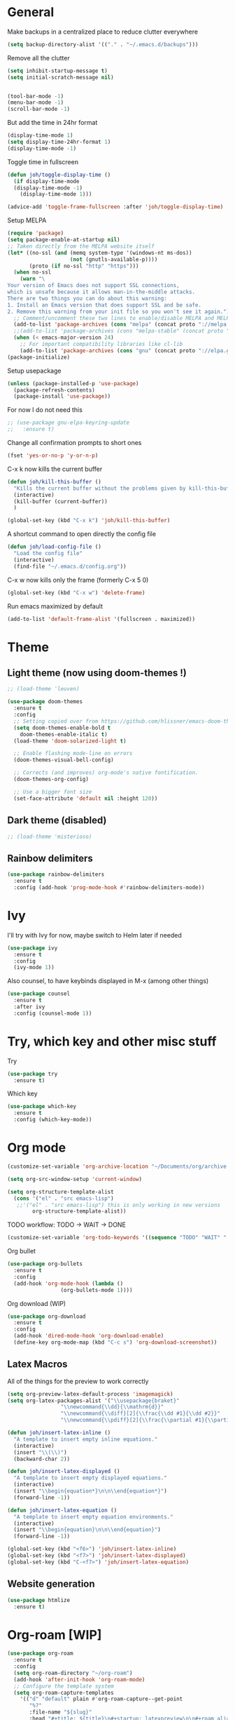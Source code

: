 * General
Make backups in a centralized place to reduce clutter everywhere
#+BEGIN_SRC emacs-lisp
  (setq backup-directory-alist '(("." . "~/.emacs.d/backups")))
#+END_SRC

Remove all the clutter
#+BEGIN_SRC emacs-lisp
  (setq inhibit-startup-message t)
  (setq initial-scratch-message nil)


  (tool-bar-mode -1)
  (menu-bar-mode -1)
  (scroll-bar-mode -1)
#+END_SRC

But add the time in 24hr format
#+BEGIN_SRC emacs-lisp
  (display-time-mode 1)
  (setq display-time-24hr-format 1)
  (display-time-mode -1)
#+END_SRC

Toggle time in fullscreen
#+BEGIN_SRC emacs-lisp
  (defun joh/toggle-display-time ()
    (if display-time-mode
	(display-time-mode -1)
      (display-time-mode 1)))

  (advice-add 'toggle-frame-fullscreen :after 'joh/toggle-display-time)
#+END_SRC

Setup MELPA
#+BEGIN_SRC emacs-lisp
  (require 'package)
  (setq package-enable-at-startup nil)
  ;; Taken directly from the MELPA website itself
  (let* ((no-ssl (and (memq system-type '(windows-nt ms-dos))
                      (not (gnutls-available-p))))
         (proto (if no-ssl "http" "https")))
    (when no-ssl
      (warn "\
  Your version of Emacs does not support SSL connections,
  which is unsafe because it allows man-in-the-middle attacks.
  There are two things you can do about this warning:
  1. Install an Emacs version that does support SSL and be safe.
  2. Remove this warning from your init file so you won't see it again."))
    ;; Comment/uncomment these two lines to enable/disable MELPA and MELPA Stable as desired
    (add-to-list 'package-archives (cons "melpa" (concat proto "://melpa.org/packages/")) t)
    ;;(add-to-list 'package-archives (cons "melpa-stable" (concat proto "://stable.melpa.org/packages/")) t)
    (when (< emacs-major-version 24)
      ;; For important compatibility libraries like cl-lib
      (add-to-list 'package-archives (cons "gnu" (concat proto "://elpa.gnu.org/packages/")))))
  (package-initialize)
#+END_SRC

Setup usepackage
#+BEGIN_SRC emacs-lisp
  (unless (package-installed-p 'use-package)
    (package-refresh-contents)
    (package-install 'use-package))
#+END_SRC

For now I do not need this
#+BEGIN_SRC emacs-lisp
  ;; (use-package gnu-elpa-keyring-update
  ;;   :ensure t)
#+END_SRC


Change all confirmation prompts to short ones
#+BEGIN_SRC emacs-lisp
  (fset 'yes-or-no-p 'y-or-n-p)
#+END_SRC

C-x k now kills the current buffer
#+BEGIN_SRC emacs-lisp
  (defun joh/kill-this-buffer ()
    "Kills the current buffer without the problems given by kill-this-buffer"
    (interactive)
    (kill-buffer (current-buffer))
    )

  (global-set-key (kbd "C-x k") 'joh/kill-this-buffer)
#+END_SRC

A shortcut command to open directly the config file
#+BEGIN_SRC emacs-lisp
  (defun joh/load-config-file ()
    "Load the config file"
    (interactive)
    (find-file "~/.emacs.d/config.org"))
#+END_SRC

C-x w now kills only the frame (formerly C-x 5 0)
#+BEGIN_SRC emacs-lisp
  (global-set-key (kbd "C-x w") 'delete-frame)
#+END_SRC

Run emacs maximized by default
#+BEGIN_SRC emacs-lisp
  (add-to-list 'default-frame-alist '(fullscreen . maximized))
#+END_SRC

* Theme
** Light theme (now using doom-themes !)
#+BEGIN_SRC emacs-lisp
  ;; (load-theme 'leuven)

  (use-package doom-themes
    :ensure t
    :config
    ;; Setting copied over from https://github.com/hlissner/emacs-doom-themes#doom-emacs
    (setq doom-themes-enable-bold t
	  doom-themes-enable-italic t)
    (load-theme 'doom-solarized-light t)

    ;; Enable flashing mode-line on errors
    (doom-themes-visual-bell-config)

    ;; Corrects (and improves) org-mode's native fontification.
    (doom-themes-org-config)

    ;; Use a bigger font size
    (set-face-attribute 'default nil :height 120))

#+END_SRC

** Dark theme (disabled)
#+BEGIN_SRC emacs-lisp
  ;; (load-theme 'misterioso)
#+END_SRC

** Rainbow delimiters
#+BEGIN_SRC emacs-lisp
  (use-package rainbow-delimiters
    :ensure t
    :config (add-hook 'prog-mode-hook #'rainbow-delimiters-mode))
#+END_SRC

* Ivy
I'll try with Ivy for now, maybe switch to Helm later if needed
#+BEGIN_SRC emacs-lisp
  (use-package ivy
    :ensure t
    :config
    (ivy-mode 1))
#+END_SRC

Also counsel, to have keybinds displayed in M-x (among other things)
#+BEGIN_SRC emacs-lisp
  (use-package counsel
    :ensure t
    :after ivy
    :config (counsel-mode 1))
#+END_SRC

* Try, which key and other misc stuff
Try
#+BEGIN_SRC emacs-lisp
  (use-package try
    :ensure t)
#+END_SRC

Which key
#+BEGIN_SRC emacs-lisp
  (use-package which-key
    :ensure t
    :config (which-key-mode))
#+END_SRC

* Org mode

#+begin_src emacs-lisp
  (customize-set-variable 'org-archive-location "~/Documents/org/archive.org::* From %s")
#+end_src

#+BEGIN_SRC emacs-lisp
  (setq org-src-window-setup 'current-window)
#+END_SRC

#+BEGIN_SRC emacs-lisp
  (setq org-structure-template-alist
	(cons '("el" . "src emacs-lisp")
	 ;;'("el" . "src emacs-lisp") this is only working in new versions
	      org-structure-template-alist))
#+END_SRC

TODO workflow: TODO -> WAIT -> DONE
#+begin_src emacs-lisp
  (customize-set-variable 'org-todo-keywords '((sequence "TODO" "WAIT" "|" "DONE")))
#+end_src

Org bullet
#+BEGIN_SRC emacs-lisp
  (use-package org-bullets
    :ensure t
    :config
    (add-hook 'org-mode-hook (lambda ()
			       (org-bullets-mode 1))))
#+END_SRC

Org download (WIP)
#+begin_src emacs-lisp
  (use-package org-download
    :ensure t
    :config
    (add-hook 'dired-mode-hook 'org-download-enable)
    (define-key org-mode-map (kbd "C-c s") 'org-download-screenshot))
#+end_src

** Latex Macros
All of the things for the preview to work correctly
#+begin_src emacs-lisp
  (setq org-preview-latex-default-process 'imagemagick)
  (setq org-latex-packages-alist '("\\usepackage{braket}"
				   "\\newcommand{\\dd}{\\mathrm{d}}"
				   "\\newcommand{\\diff}[2]{\\frac{\\dd #1}{\\dd #2}}"
				   "\\newcommand{\\pdiff}[2]{\\frac{\\partial #1}{\\partial #2}}"))
#+end_src

#+begin_src emacs-lisp
  (defun joh/insert-latex-inline ()
    "A template to insert empty inline equations."
    (interactive)
    (insert "\\(\\)")
    (backward-char 2))

  (defun joh/insert-latex-displayed ()
    "A template to insert empty displayed equations."
    (interactive)  
    (insert "\\begin{equation*}\n\n\\end{equation*}")
    (forward-line -1))

  (defun joh/insert-latex-equation ()
    "A template to insert empty equation environments."
    (interactive)  
    (insert "\\begin{equation}\n\n\\end{equation}")
    (forward-line -1))

  (global-set-key (kbd "<f6>") 'joh/insert-latex-inline)
  (global-set-key (kbd "<f7>") 'joh/insert-latex-displayed)
  (global-set-key (kbd "C-<f7>") 'joh/insert-latex-equation)
#+end_src

** Website generation
#+begin_src emacs-lisp
  (use-package htmlize
    :ensure t)
#+end_src

* Org-roam [WIP]
#+begin_src emacs-lisp
  (use-package org-roam
    :ensure t
    :config
    (setq org-roam-directory "~/org-roam")
    (add-hook 'after-init-hook 'org-roam-mode)
    ;; Configure the template system
    (setq org-roam-capture-templates
	  '(("d" "default" plain #'org-roam-capture--get-point
	     "%?"
	     :file-name "${slug}"
	     :head "#+title: ${title}\n#+startup: latexpreview\n\n#+roam_alias:\n#+roam_tags:\n#+date: %T\n\n"
	     :unnarrowed t))))
#+end_src
* Magit
#+BEGIN_SRC emacs-lisp
  (use-package magit
    :ensure t
    :config (global-set-key (kbd "C-x g") 'magit-status))
#+END_SRC

* CC Mode
#+BEGIN_SRC emacs-lisp
  (setq c-default-style "bsd")
  (setq c-basic-offset 4)
  (setq indent-tabs-mode nil)
#+END_SRC

#+BEGIN_SRC emacs-lisp
  (add-hook 'c-mode-common-hook (lambda () (local-set-key (kbd "C-c o") 'ff-find-other-file)))
#+END_SRC

Following [[https://www.youtube.com/watch?v=HTUE03LnaXA][this tutorial]] for this:
#+begin_src emacs-lisp
  ;; (use-package auto-complete
  ;;   :ensure t
  ;;   :config
  ;;   (ac-config-default))
#+end_src

#+begin_src emacs-lisp
  (use-package yasnippet
    :ensure t
    :config
    (yas-reload-all)
    (add-hook 'c-mode-common-hook #'yas-minor-mode))

  (use-package yasnippet-snippets
    :ensure t)
#+end_src

* Python
Switch to Python 3 by default
#+BEGIN_SRC emacs-lisp
  (setq python-shell-interpreter "python3")
#+END_SRC

Configure jedi 
#+BEGIN_SRC emacs-lisp
  (use-package jedi 
    :ensure t
    :init
    (add-hook 'python-mode-hook 'jedi:setup)
    ;; TODO jedi AC setup ??
    )
#+END_SRC

* Paredit
Seems pretty cool
I just changed the spacing behavior for python : 
foo() instead of foo ()
#+BEGIN_SRC emacs-lisp
  (use-package paredit
    :ensure t
    :config 
    (add-to-list 'paredit-space-for-delimiter-predicates
                 (lambda (endp delimiter)
                   (not (eq major-mode 'python-mode))))
    (autoload 'enable-paredit-mode "paredit" "Turn on pseudo structural editing of Lisp code." t)
    (add-hook 'emacs-lisp-mode-hook       #'enable-paredit-mode)
    (add-hook 'eval-expression-minibuffer-setup-hook #'enable-paredit-mode)
    (add-hook 'ielm-mode-hook             #'enable-paredit-mode)
    (add-hook 'lisp-mode-hook             #'enable-paredit-mode)
    (add-hook 'lisp-interaction-mode-hook #'enable-paredit-mode)
    (add-hook 'scheme-mode-hook           #'enable-paredit-mode))
#+END_SRC

* Smartparens
Even though I use *paredit* for lispy languages, I prefer having
*smartparens* for the rest.

#+begin_src emacs-lisp
  (use-package smartparens
    :ensure t
    :config
    (add-hook 'c-mode-common-hook #'smartparens-mode)
    (add-hook 'python-mode-hook #'smartparens-mode)
    (add-hook 'js-mode-hook #'smartparens-mode))
#+end_src

* Iedit
Could be handy sometimes
#+BEGIN_SRC emacs-lisp
  (use-package iedit
    :ensure t)
#+END_SRC

* Common Lisp
Slime
#+BEGIN_SRC emacs-lisp
  (use-package slime
    :ensure t
    :config
    (setq inferior-lisp-program "/usr/bin/sbcl")
    (setq slime-contribs '(slime-fancy slime-quicklisp slime-asdf))
    (add-hook 'slime-repl-mode-hook (lambda () (paredit-mode +1)))
    ;; Stop SLIME's REPL from grabbing DEL,
    ;; which is annoying when backspacing over a '('
    (defun override-slime-repl-bindings-with-paredit ()
      (define-key slime-repl-mode-map
        (read-kbd-macro paredit-backward-delete-key) nil))
    (add-hook 'slime-repl-mode-hook 'override-slime-repl-bindings-with-paredit))
#+END_SRC

* Elfeed
#+BEGIN_SRC emacs-lisp
  (use-package elfeed
    :ensure t)

  (use-package elfeed-org
    :ensure t
    :config
    (elfeed-org)
    (setq rmh-elfeed-org-files (list "~/Documents/org/rssfeeds.org")))
#+END_SRC
* Deft [WIP]
#+begin_src emacs-lisp
  (use-package deft
    :ensure t
    :bind ("<f8>" . deft)
    :commands (deft)
    :config (setq deft-directory "~/Documents"
		  deft-extensions '("org")
		  deft-recursive t))
#+end_src

* Eshell [WIP]
Ensure the PATH is correct
#+begin_src emacs-lisp
  (use-package exec-path-from-shell
    :ensure t
    :config (exec-path-from-shell-initialize))
#+end_src

* PHP Mode
#+begin_src emacs-lisp
  (use-package php-mode
    :ensure t
    :config (add-to-list 'auto-mode-alist '("\\.php\\'" . php-mode)))
#+end_src

* GLSL Mode
#+begin_src emacs-lisp
  (use-package glsl-mode
    :ensure t)
#+end_src
